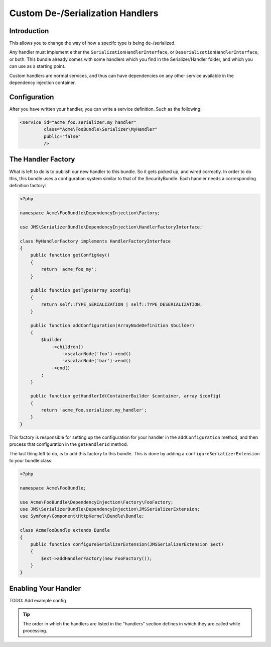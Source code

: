 Custom De-/Serialization Handlers
=================================

Introduction
------------
This allows you to change the way of how a specifc type is being de-/serialized.

Any handler must implement either the ``SerializationHandlerInterface``, or
``DeserializationHandlerInterface``, or both. This bundle already comes with
some handlers which you find in the Serializer/Handler folder, and which you
can use as a starting point.

Custom handlers are normal services, and thus can have dependencies on any
other service available in the dependency injection container.

Configuration
-------------
After you have written your handler, you can write a service definition. Such
as the following:

.. code-block :: xml

    <service id="acme_foo.serializer.my_handler"
             class="Acme\FooBundle\Serializer\MyHandler"
             public="false"
             />
             
The Handler Factory
-------------------
What is left to do is to publish our new handler to this bundle. So it gets
picked up, and wired correctly. In order to do this, this bundle uses a 
configuration system similar to that of the SecurityBundle. Each handler needs 
a corresponding definition factory:

.. code-block :: php

    <?php
    
    namespace Acme\FooBundle\DependencyInjection\Factory;
    
    use JMS\SerializerBundle\DependencyInjection\HandlerFactoryInterface;
    
    class MyHandlerFactory implements HandlerFactoryInterface
    {
        public function getConfigKey()
        {
            return 'acme_foo_my';
        }
        
        public function getType(array $config)
        {
            return self::TYPE_SERIALIZATION | self::TYPE_DESERIALIZATION;
        }
        
        public function addConfiguration(ArrayNodeDefinition $builder)
        {
            $builder
                ->children()
                    ->scalarNode('foo')->end()
                    ->scalarNode('bar')->end()
                ->end()
            ;
        }
        
        public function getHandlerId(ContainerBuilder $container, array $config)
        {
            return 'acme_foo.serializer.my_handler';
        }
    }
    
This factory is responsible for setting up the configuration for your handler
in the ``addConfiguration`` method, and then process that configuration in the
``getHandlerId`` method. 

The last thing left to do, is to add this factory to this bundle. This is
done by adding a ``configureSerializerExtension`` to your bundle class:

.. code-block :: php

    <?php
    
    namespace Acme\FooBundle;
    
    use Acme\FooBundle\DependencyInjection\Factory\FooFactory;
    use JMS\SerializerBundle\DependencyInjection\JMSSerializerExtension;
    use Symfony\Component\HttpKernel\Bundle\Bundle;
    
    class AcmeFooBundle extends Bundle
    {
        public function configureSerializerExtension(JMSSerializerExtension $ext)
        {
            $ext->addHandlerFactory(new FooFactory());
        }
    }

Enabling Your Handler
---------------------

TODO: Add example config

.. tip ::
    
    The order in which the handlers are listed in the "handlers" section defines
    in which they are called while processing. 
